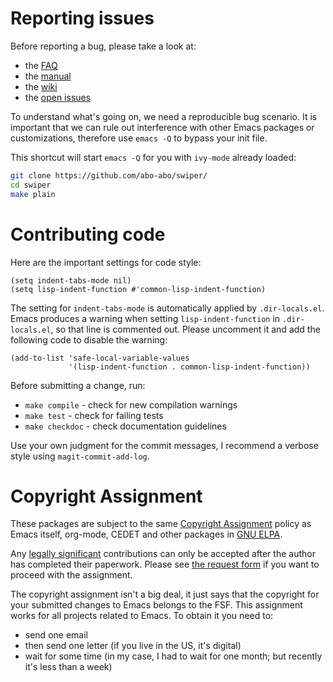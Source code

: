 * Reporting issues

Before reporting a bug, please take a look at:
- the [[https://github.com/abo-abo/swiper/blob/master/README.md][FAQ]]
- the [[http://oremacs.com/swiper/][manual]]
- the [[https://github.com/abo-abo/swiper/wiki][wiki]]
- the [[https://github.com/abo-abo/swiper/issues][open issues]]

To understand what's going on, we need a reproducible bug scenario.
It is important that we can rule out interference with other Emacs
packages or customizations, therefore use =emacs -Q= to bypass your
init file.

This shortcut will start =emacs -Q= for you with ~ivy-mode~ already
loaded:
#+begin_src sh
git clone https://github.com/abo-abo/swiper/
cd swiper
make plain
#+end_src

* Contributing code
Here are the important settings for code style:
#+begin_src elisp
(setq indent-tabs-mode nil)
(setq lisp-indent-function #'common-lisp-indent-function)
#+end_src

The setting for ~indent-tabs-mode~ is automatically applied by
=.dir-locals.el=.  Emacs produces a warning when setting
~lisp-indent-function~ in =.dir-locals.el=, so that line is commented
out.  Please uncomment it and add the following code to disable the
warning:

#+begin_src elisp
(add-to-list 'safe-local-variable-values
             '(lisp-indent-function . common-lisp-indent-function))
#+end_src

Before submitting a change, run:
- =make compile= - check for new compilation warnings
- =make test= - check for failing tests
- =make checkdoc= - check documentation guidelines

Use your own judgment for the commit messages, I recommend a verbose
style using ~magit-commit-add-log~.

* Copyright Assignment
These packages are subject to the same [[http://www.gnu.org/prep/maintain/html_node/Copyright-Papers.html][Copyright Assignment]] policy as
Emacs itself, org-mode, CEDET and other packages in [[http://elpa.gnu.org/packages/][GNU ELPA]].

Any [[http://www.gnu.org/prep/maintain/html_node/Legally-Significant.html#Legally-Significant][legally significant]] contributions can only be accepted after the
author has completed their paperwork.  Please see [[http://git.savannah.gnu.org/cgit/gnulib.git/tree/doc/Copyright/request-assign.future][the request form]] if
you want to proceed with the assignment.

The copyright assignment isn't a big deal, it just says that the
copyright for your submitted changes to Emacs belongs to the FSF.
This assignment works for all projects related to Emacs.  To obtain it
you need to:
- send one email
- then send one letter (if you live in the US, it's digital)
- wait for some time (in my case, I had to wait for one month; but
  recently it's less than a week)
